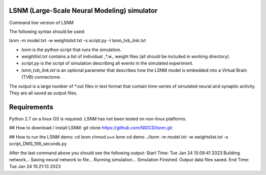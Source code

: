 LSNM (Large-Scale Neural Modeling) simulator
============================================

Command line version of LSNM

The following syntax should be used:

lsnm -m model.txt -w weightslist.txt -s script.py -l lsnm_tvb_link.txt

* `lsnm` is the python script that runs the simulation.
* `weightlist.txt` contains a list of individual _*.w_ weight files (all should be included in working directory).
* `script.py` is the script of simulation describing all events in the simulated experiment.
* `lsnm_tvb_link.txt` is an optional parameter that describes how the LSNM model is embedded into a Virtual Brain (TVB) connectome.

The output is a large number of *.out files in text format that contain time-series of simulated neural and synaptic activity. They are all saved as output files.

Requirements
============
Python 2.7 on a linux OS is required. LSNM has not been tested on non-linux platforms.

## How to download / install LSNM:
git clone https://github.com/NIDCD/lsnm.git

## How to run the LSNM demo:
cd lsnm
chmod u+x lsnm
cd demo
../lsnm -m model.txt -w weightslist.txt -s script_DMS_198_seconds.py

After the last command above you should see the following output:
Start Time:  Tue Jan 24 15:09:41 2023
Building network...
Saving neural network to file...
Running simulation...
Simulation Finished.
Output data files saved.
End Time:  Tue Jan 24 15:21:13 2023
